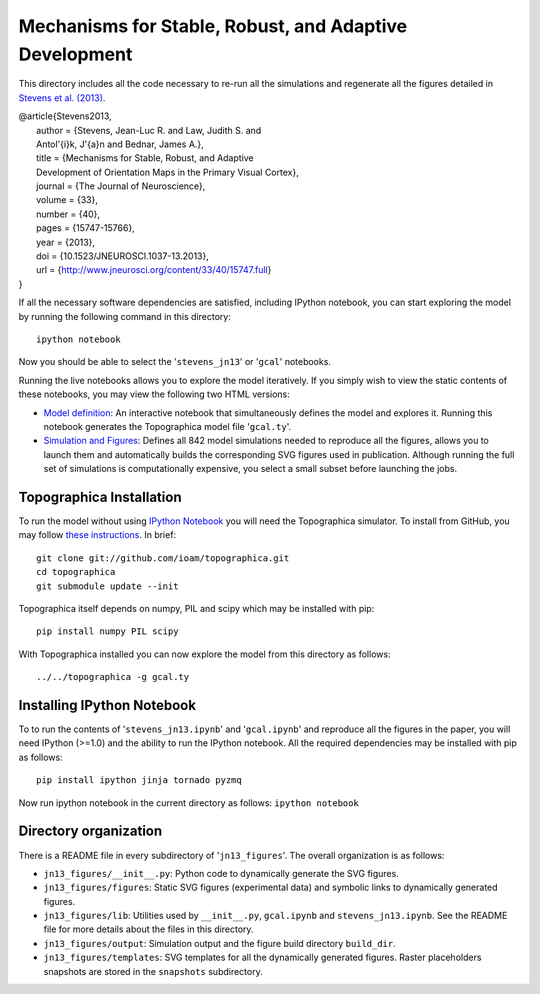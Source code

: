 =======================================================
Mechanisms for Stable, Robust, and Adaptive Development
=======================================================

This directory includes all the code necessary to re-run all the
simulations and regenerate all the figures detailed in `Stevens et
al. (2013) <http://www.jneurosci.org/content/33/40/15747.full>`_.

| @article{Stevens2013,
|   author = {Stevens, Jean-Luc R. and Law, Judith S. and
|   Antol\'{i}k, J\'{a}n and Bednar, James A.},
|   title = {Mechanisms for Stable, Robust, and Adaptive
|   Development of Orientation Maps in the Primary Visual Cortex},
|   journal = {The Journal of Neuroscience},
|   volume = {33},
|   number = {40},
|   pages = {15747-15766},
|   year = {2013},
|   doi = {10.1523/JNEUROSCI.1037-13.2013},
|   url = {http://www.jneurosci.org/content/33/40/15747.full}
| }

If all the necessary software dependencies are satisfied, including
IPython notebook, you can start exploring the model by running the
following command in this directory:

::

   ipython notebook

Now you should be able to select the '``stevens_jn13``' or '``gcal``' notebooks.

Running the live notebooks allows you to explore the model
iteratively. If you simply wish to view the static contents of these
notebooks, you may view the following two HTML versions:

- `Model definition
  <http://nbviewer.ipython.org/urls/raw.github.com/ioam/topographica/master/models/stevens.jn13/gcal.ipynb>`_:
  An interactive notebook that simultaneously defines the model and
  explores it. Running this notebook generates the Topographica model
  file '``gcal.ty``'.

- `Simulation and Figures
  <http://nbviewer.ipython.org/urls/raw.github.com/ioam/topographica/master/models/stevens.jn13/stevens_jn13.ipynb>`_:
  Defines all 842 model simulations needed to reproduce all the
  figures, allows you to launch them and automatically builds the
  corresponding SVG figures used in publication. Although running the
  full set of simulations is computationally expensive, you select a
  small subset before launching the jobs.

Topographica Installation
-------------------------

To run the model without using `IPython Notebook <http://ipython.org/>`_ you will need the Topographica simulator. To install from GitHub, you may follow `these instructions <https://github.com/ioam/topographica>`_. In brief:

::

   git clone git://github.com/ioam/topographica.git
   cd topographica
   git submodule update --init

Topographica itself depends on numpy, PIL and scipy which may be installed with pip:

::

   pip install numpy PIL scipy


With Topographica installed you can now explore the model from this directory as follows:

::

   ../../topographica -g gcal.ty


Installing IPython Notebook
---------------------------

To to run the contents of '``stevens_jn13.ipynb``' and
'``gcal.ipynb``' and reproduce all the figures in the paper, you will
need IPython (>=1.0) and the ability to run the IPython notebook. All
the required dependencies may be installed with pip as follows:

::

   pip install ipython jinja tornado pyzmq

Now run ipython notebook in the current directory as follows:  ``ipython notebook``


Directory organization
----------------------

There is a README file in every subdirectory of
'``jn13_figures``'. The overall organization is as follows:

- ``jn13_figures/__init__.py``: Python code to dynamically generate
  the SVG figures.
- ``jn13_figures/figures``: Static SVG figures (experimental data) and
  symbolic links to dynamically generated figures.
- ``jn13_figures/lib``: Utilities used by ``__init__.py``,
  ``gcal.ipynb`` and ``stevens_jn13.ipynb``. See the README file for
  more details about the files in this directory.
- ``jn13_figures/output``: Simulation output and the figure build
  directory ``build_dir``.
- ``jn13_figures/templates``: SVG templates for all the dynamically
  generated figures. Raster placeholders snapshots are stored in the
  ``snapshots`` subdirectory.
